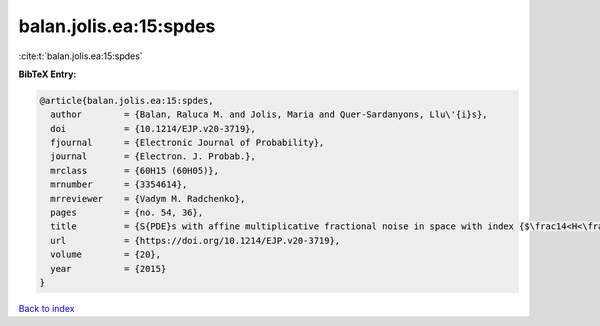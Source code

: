 balan.jolis.ea:15:spdes
=======================

:cite:t:`balan.jolis.ea:15:spdes`

**BibTeX Entry:**

.. code-block:: bibtex

   @article{balan.jolis.ea:15:spdes,
     author        = {Balan, Raluca M. and Jolis, Maria and Quer-Sardanyons, Llu\'{i}s},
     doi           = {10.1214/EJP.v20-3719},
     fjournal      = {Electronic Journal of Probability},
     journal       = {Electron. J. Probab.},
     mrclass       = {60H15 (60H05)},
     mrnumber      = {3354614},
     mrreviewer    = {Vadym M. Radchenko},
     pages         = {no. 54, 36},
     title         = {S{PDE}s with affine multiplicative fractional noise in space with index {$\frac14<H<\frac12$}},
     url           = {https://doi.org/10.1214/EJP.v20-3719},
     volume        = {20},
     year          = {2015}
   }

`Back to index <../By-Cite-Keys.html>`_
